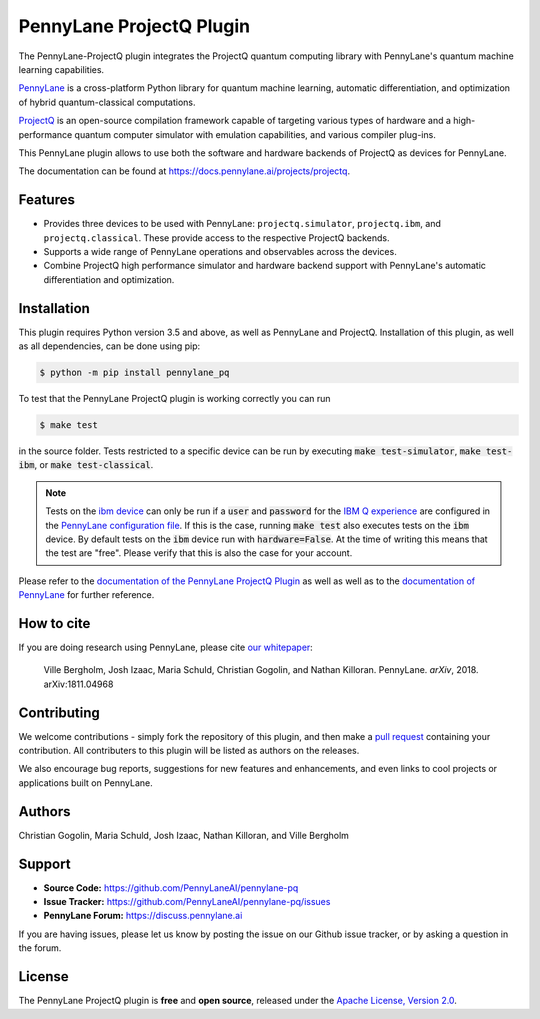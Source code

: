 PennyLane ProjectQ Plugin
#########################

.. image:: https://img.shields.io/github/actions/workflow/status/PennyLaneAI/pennylane-pq/tests.yml?branch=master&logo=github&style=flat-square
    :alt: GitHub Workflow Status (branch)
    :target: https://github.com/PennyLaneAI/pennylane-pq/actions?query=workflow%3ATests

.. image:: https://img.shields.io/codecov/c/github/PennyLaneAI/pennylane-pq/master.svg?logo=codecov&style=flat-square
    :alt: Codecov coverage
    :target: https://codecov.io/gh/PennyLaneAI/pennylane-pq

.. image:: https://img.shields.io/codefactor/grade/github/PennyLaneAI/pennylane-pq/master?logo=codefactor&style=flat-square
    :alt: CodeFactor Grade
    :target: https://www.codefactor.io/repository/github/pennylaneai/pennylane-pq

.. image:: https://readthedocs.com/projects/xanaduai-pennylane-pq/badge/?version=latest&style=flat-square
    :alt: Read the Docs
    :target: https://docs.pennylane.ai/projects/projectq

.. image:: https://img.shields.io/pypi/v/PennyLane-pq.svg?style=flat-square
    :alt: PyPI
    :target: https://pypi.org/project/PennyLane-pq

.. image:: https://img.shields.io/pypi/pyversions/PennyLane-pq.svg?style=flat-square
    :alt: PyPI - Python Version
    :target: https://pypi.org/project/PennyLane-pq

.. header-start-inclusion-marker-do-not-remove

The PennyLane-ProjectQ plugin integrates the ProjectQ quantum computing library with PennyLane's
quantum machine learning capabilities.

`PennyLane <https://pennylane.readthedocs.io>`_ is a cross-platform Python library for quantum machine
learning, automatic differentiation, and optimization of hybrid quantum-classical computations.

`ProjectQ <https://projectq.readthedocs.io>`_ is an open-source compilation framework capable of
targeting various types of hardware and a high-performance quantum computer simulator with
emulation capabilities, and various compiler plug-ins.

This PennyLane plugin allows to use both the software and hardware backends of ProjectQ as devices for PennyLane.

.. header-end-inclusion-marker-do-not-remove

The documentation can be found at https://docs.pennylane.ai/projects/projectq.


Features
========

* Provides three devices to be used with PennyLane: ``projectq.simulator``, ``projectq.ibm``, and ``projectq.classical``. These provide access to the respective ProjectQ backends.

* Supports a wide range of PennyLane operations and observables across the devices.

* Combine ProjectQ high performance simulator and hardware backend support with PennyLane's automatic differentiation and optimization.

.. installation-start-inclusion-marker-do-not-remove

Installation
============

This plugin requires Python version 3.5 and above, as well as PennyLane and ProjectQ. Installation of this plugin, as well as all dependencies, can be done using pip:

.. code-block:: bash

    $ python -m pip install pennylane_pq

To test that the PennyLane ProjectQ plugin is working correctly you can run

.. code-block:: bash

    $ make test

in the source folder. Tests restricted to a specific device can be run by executing
:code:`make test-simulator`, :code:`make test-ibm`, or :code:`make test-classical`.

.. note::

    Tests on the `ibm device <https://pennylane-pq.readthedocs.io/en/latest/devices.html#projectqibmbackend>`_
    can only be run if a :code:`user` and :code:`password` for the
    `IBM Q experience <https://quantumexperience.ng.bluemix.net/qx/experience>`_ are configured
    in the `PennyLane configuration file <https://pennylane.readthedocs.io/en/latest/code/api/pennylane.Configuration.html>`_.
    If this is the case, running :code:`make test` also executes tests on the :code:`ibm` device.
    By default tests on the :code:`ibm` device run with :code:`hardware=False`. At the time of writing this
    means that the test are "free". Please verify that this is also the case for your account.

.. installation-end-inclusion-marker-do-not-remove

Please refer to the `documentation of the PennyLane ProjectQ Plugin <https://pennylane-pq.readthedocs.io/>`_
as well as well as to the `documentation of PennyLane <https://pennylane.readthedocs.io/>`_ for further reference.

.. howtocite-start-inclusion-marker-do-not-remove

How to cite
===========

If you are doing research using PennyLane, please cite `our whitepaper <https://arxiv.org/abs/1811.04968>`_:

  Ville Bergholm, Josh Izaac, Maria Schuld, Christian Gogolin, and Nathan Killoran. PennyLane. *arXiv*, 2018. arXiv:1811.04968

.. howtocite-end-inclusion-marker-do-not-remove

Contributing
============

We welcome contributions - simply fork the repository of this plugin, and then make a
`pull request <https://help.github.com/articles/about-pull-requests/>`_ containing your contribution.
All contributers to this plugin will be listed as authors on the releases.

We also encourage bug reports, suggestions for new features and enhancements, and even
links to cool projects or applications built on PennyLane.


Authors
=======

Christian Gogolin, Maria Schuld, Josh Izaac, Nathan Killoran, and Ville Bergholm

.. support-start-inclusion-marker-do-not-remove

Support
=======

- **Source Code:** https://github.com/PennyLaneAI/pennylane-pq
- **Issue Tracker:** https://github.com/PennyLaneAI/pennylane-pq/issues
- **PennyLane Forum:** https://discuss.pennylane.ai

If you are having issues, please let us know by posting the issue on our Github issue tracker, or
by asking a question in the forum.

.. support-end-inclusion-marker-do-not-remove
.. license-start-inclusion-marker-do-not-remove

License
=======

The PennyLane ProjectQ plugin is **free** and **open source**, released under
the `Apache License, Version 2.0 <https://www.apache.org/licenses/LICENSE-2.0>`_.

.. license-end-inclusion-marker-do-not-remove
